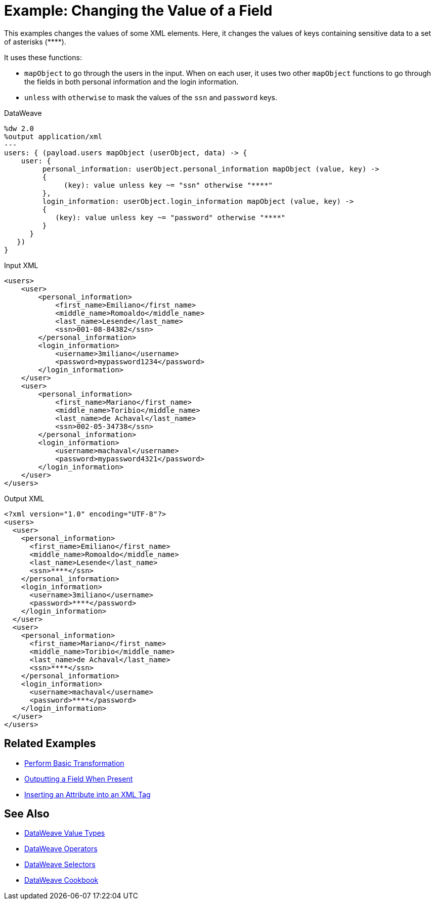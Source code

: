 = Example: Changing the Value of a Field
:keywords: studio, anypoint, transform, transformer, format, rename, xml, json, metadata, dataweave, data weave, datamapper, dwl, dfl, dw, output structure, input structure, map, mapping, mapobject, unless, otherwise

This examples changes the values of some XML elements. Here, it changes the values of keys containing sensitive data to a set of asterisks (\****).

It uses these functions:

* `mapObject` to go through the users in the input. When on each user, it uses two other `mapObject` functions to go through the fields in both personal information and the login information.
* `unless` with `otherwise` to mask the values of the `ssn` and `password` keys.

.DataWeave
[source,DataWeave, linenums]
----
%dw 2.0
%output application/xml
---
users: { (payload.users mapObject (userObject, data) -> {
    user: {
         personal_information: userObject.personal_information mapObject (value, key) ->
         {
              (key): value unless key ~= "ssn" otherwise "****"
         },
         login_information: userObject.login_information mapObject (value, key) ->
         {
            (key): value unless key ~= "password" otherwise "****"
         }
      }
   })
}
----

.Input XML
[source, xml, linenums]
----
<users>
    <user>
        <personal_information>
            <first_name>Emiliano</first_name>
            <middle_name>Romoaldo</middle_name>
            <last_name>Lesende</last_name>
            <ssn>001-08-84382</ssn>
        </personal_information>
        <login_information>
            <username>3miliano</username>
            <password>mypassword1234</password>
        </login_information>
    </user>
    <user>
        <personal_information>
            <first_name>Mariano</first_name>
            <middle_name>Toribio</middle_name>
            <last_name>de Achaval</last_name>
            <ssn>002-05-34738</ssn>
        </personal_information>
        <login_information>
            <username>machaval</username>
            <password>mypassword4321</password>
        </login_information>
    </user>
</users>
----

.Output XML
[source, xml, linenums]
----
<?xml version="1.0" encoding="UTF-8"?>
<users>
  <user>
    <personal_information>
      <first_name>Emiliano</first_name>
      <middle_name>Romoaldo</middle_name>
      <last_name>Lesende</last_name>
      <ssn>****</ssn>
    </personal_information>
    <login_information>
      <username>3miliano</username>
      <password>****</password>
    </login_information>
  </user>
  <user>
    <personal_information>
      <first_name>Mariano</first_name>
      <middle_name>Toribio</middle_name>
      <last_name>de Achaval</last_name>
      <ssn>****</ssn>
    </personal_information>
    <login_information>
      <username>machaval</username>
      <password>****</password>
    </login_information>
  </user>
</users>
----



////
Without explicitly defined keys:

%dw 2.0
%output application/xml
---
users: { (payload.users mapObject {
    user: {
         personal_information: $.personal_information mapObject {
              ($$): $ unless $$ ~= "ssn" otherwise "****"
         },
         login_information: $.login_information mapObject {
            ($$): $ unless $$ ~= "password" otherwise "****"
         }
      }
   })
}

////


== Related Examples

* link:/mule-user-guide/v/4.0/dataweave-cookbook-perform-basic-transformation[Perform Basic Transformation]

* link:/mule-user-guide/v/4.0/dataweave-cookbook-output-a-field-when-present[Outputting a Field When Present]

* link:/mule-user-guide/v/4.0/dataweave-cookbook-insert-attribute[Inserting an Attribute into an XML Tag]

== See Also

* link:/mule-user-guide/v/4.0/dataweave-types[DataWeave Value Types]

* link:/mule-user-guide/v/4.0/dataweave-operators[DataWeave Operators]

* link:/mule-user-guide/v/4.0/dataweave-selectors[DataWeave Selectors]

* link:/mule-user-guide/v/4.0/dataweave-cookbook[DataWeave Cookbook]
